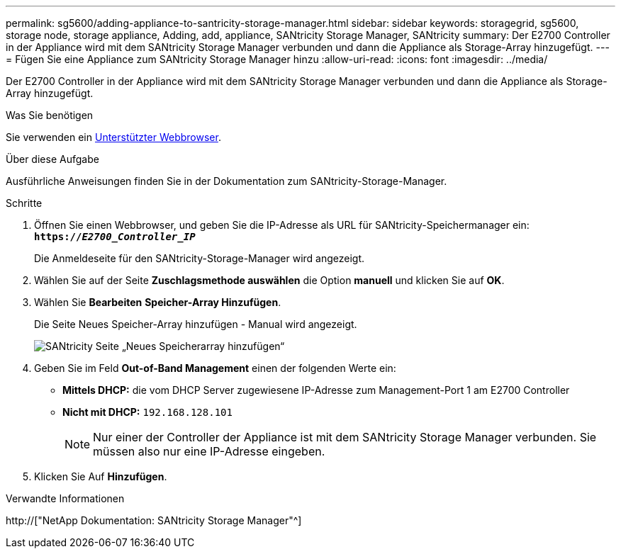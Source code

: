 ---
permalink: sg5600/adding-appliance-to-santricity-storage-manager.html 
sidebar: sidebar 
keywords: storagegrid, sg5600, storage node, storage appliance, Adding, add, appliance, SANtricity Storage Manager, SANtricity 
summary: Der E2700 Controller in der Appliance wird mit dem SANtricity Storage Manager verbunden und dann die Appliance als Storage-Array hinzugefügt. 
---
= Fügen Sie eine Appliance zum SANtricity Storage Manager hinzu
:allow-uri-read: 
:icons: font
:imagesdir: ../media/


[role="lead"]
Der E2700 Controller in der Appliance wird mit dem SANtricity Storage Manager verbunden und dann die Appliance als Storage-Array hinzugefügt.

.Was Sie benötigen
Sie verwenden ein xref:../admin/web-browser-requirements.adoc[Unterstützter Webbrowser].

.Über diese Aufgabe
Ausführliche Anweisungen finden Sie in der Dokumentation zum SANtricity-Storage-Manager.

.Schritte
. Öffnen Sie einen Webbrowser, und geben Sie die IP-Adresse als URL für SANtricity-Speichermanager ein: +
`*https://_E2700_Controller_IP_*`
+
Die Anmeldeseite für den SANtricity-Storage-Manager wird angezeigt.

. Wählen Sie auf der Seite *Zuschlagsmethode auswählen* die Option *manuell* und klicken Sie auf *OK*.
. Wählen Sie *Bearbeiten* *Speicher-Array Hinzufügen*.
+
Die Seite Neues Speicher-Array hinzufügen - Manual wird angezeigt.

+
image::../media/sanricity_add_new_storage_array_out_of_band.gif[SANtricity Seite „Neues Speicherarray hinzufügen“]

. Geben Sie im Feld *Out-of-Band Management* einen der folgenden Werte ein:
+
** *Mittels DHCP:* die vom DHCP Server zugewiesene IP-Adresse zum Management-Port 1 am E2700 Controller
** *Nicht mit DHCP:* `192.168.128.101`
+

NOTE: Nur einer der Controller der Appliance ist mit dem SANtricity Storage Manager verbunden. Sie müssen also nur eine IP-Adresse eingeben.



. Klicken Sie Auf *Hinzufügen*.


.Verwandte Informationen
http://["NetApp Dokumentation: SANtricity Storage Manager"^]
